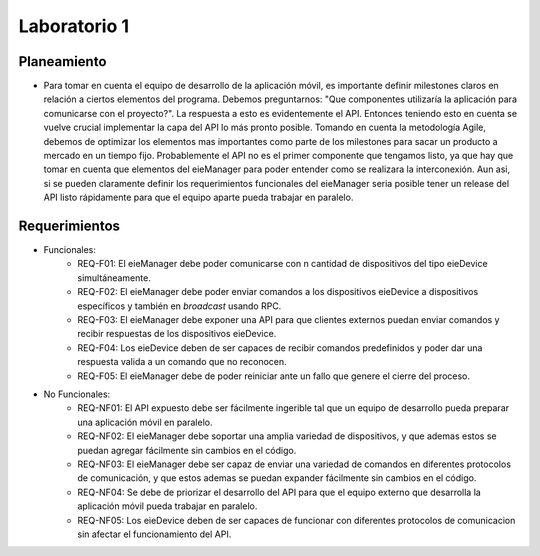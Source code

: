 *************
Laboratorio 1
*************

Planeamiento
------------
..
    * De manera breve, explique cómo se pueden planear los `releases` de funcionalidad del proyecto para habilitar lo más rápido posible el desarrollo en el equipo del App (externo a `eieLabs`).

    * Utilice conceptos de planeamiento a largo plazo con metodologías Agile (Quiz 2).

* Para tomar en cuenta el equipo de desarrollo de la aplicación móvil, es importante definir milestones claros en relación a ciertos elementos del programa. Debemos preguntarnos: "Que componentes utilizaría la aplicación para comunicarse con el proyecto?". La respuesta a esto es evidentemente el API. Entonces teniendo esto en cuenta se vuelve crucial implementar la capa del API lo más pronto posible. Tomando en cuenta la metodología Agile, debemos de optimizar los elementos mas importantes como parte de los milestones para sacar un producto a mercado en un tiempo fijo. Probablemente el API no es el primer componente que tengamos listo, ya que hay que tomar en cuenta que elementos del eieManager para poder entender como se realizara la interconexión. Aun asi, si se pueden claramente definir los requerimientos funcionales del eieManager seria posible tener un release del API listo rápidamente para que el equipo aparte pueda trabajar en paralelo.

Requerimientos
--------------
* Funcionales:
    * REQ-F01: El eieManager debe poder comunicarse con n cantidad de dispositivos del tipo eieDevice simultáneamente.
    * REQ-F02: El eieManager debe poder enviar comandos a los dispositivos eieDevice a dispositivos específicos y también en `broadcast` usando RPC.
    * REQ-F03: El eieManager debe exponer una API para que clientes externos puedan enviar comandos y recibir respuestas de los dispositivos eieDevice.
    * REQ-F04: Los eieDevice deben de ser capaces de recibir comandos predefinidos y poder dar una respuesta valida a un comando que no reconocen.
    * REQ-F05: El eieManager debe de poder reiniciar ante un fallo que genere el cierre del proceso.
* No Funcionales:
    * REQ-NF01: El API expuesto debe ser fácilmente ingerible tal que un equipo de desarrollo pueda preparar una aplicación móvil en paralelo.
    * REQ-NF02: El eieManager debe soportar una amplia variedad de dispositivos, y que ademas estos se puedan agregar fácilmente sin cambios en el código.
    * REQ-NF03: El eieManager debe ser capaz de enviar una variedad de comandos en diferentes protocolos de comunicación, y que estos ademas se puedan expander fácilmente sin cambios en el código.
    * REQ-NF04: Se debe de priorizar el desarrollo del API para que el equipo externo que desarrolla la aplicación móvil pueda trabajar en paralelo.
    * REQ-NF05: Los eieDevice deben de ser capaces de funcionar con diferentes protocolos de comunicacion sin afectar el funcionamiento del API.